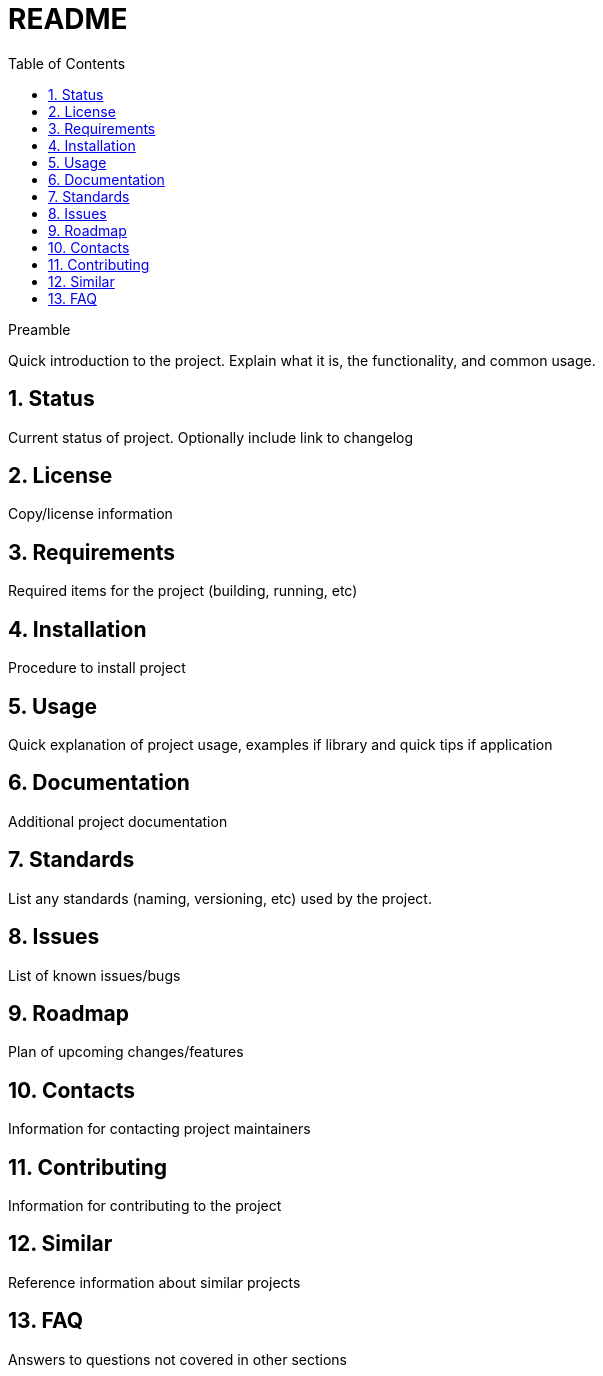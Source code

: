= README
:toc:                left
:toc-title:          Table of Contents
:toclevels:          2
:numbered:
:data-uri:
:icons:              font
:nofooter:
:listing-caption:
:source-highlighter: highlightjs

.Preamble
Quick introduction to the project. Explain what it is, the functionality, and common usage.

== Status
Current status of project. Optionally include link to changelog

== License
Copy/license information

== Requirements
Required items for the project (building, running, etc)

== Installation
Procedure to install project

== Usage
Quick explanation of project usage, examples if library and quick tips if application

== Documentation
Additional project documentation

== Standards
List any standards (naming, versioning, etc) used by the project.

== Issues
List of known issues/bugs

== Roadmap
Plan of upcoming changes/features

== Contacts
Information for contacting project maintainers

== Contributing
Information for contributing to the project

== Similar
Reference information about similar projects

== FAQ
Answers to questions not covered in other sections
